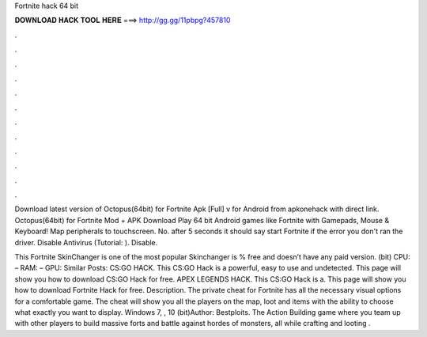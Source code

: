 Fortnite hack 64 bit



𝐃𝐎𝐖𝐍𝐋𝐎𝐀𝐃 𝐇𝐀𝐂𝐊 𝐓𝐎𝐎𝐋 𝐇𝐄𝐑𝐄 ===> http://gg.gg/11pbpg?457810



.



.



.



.



.



.



.



.



.



.



.



.

Download latest version of Octopus(64bit) for Fortnite Apk [Full] v for Android from apkonehack with direct link. Octopus(64bit) for Fortnite Mod + APK Download Play 64 bit Android games like Fortnite with Gamepads, Mouse & Keyboard! Map peripherals to touchscreen. No. after 5 seconds it should say start Fortnite if the error you don't ran the driver. Disable Antivirus (Tutorial: ). Disable.

This Fortnite SkinChanger is one of the most popular Skinchanger is % free and doesn’t have any paid version. (bit) CPU: – RAM: – GPU: Similar Posts: CS:GO HACK. This CS:GO Hack is a powerful, easy to use and undetected. This page will show you how to download CS:GO Hack for free. APEX LEGENDS HACK. This CS:GO Hack is a. This page will show you how to download Fortnite Hack for free. Description. The private cheat for Fortnite has all the necessary visual options for a comfortable game. The cheat will show you all the players on the map, loot and items with the ability to choose what exactly you want to display. Windows 7, , 10 (bit)Author: Bestploits. The Action Building game where you team up with other players to build massive forts and battle against hordes of monsters, all while crafting and looting .
